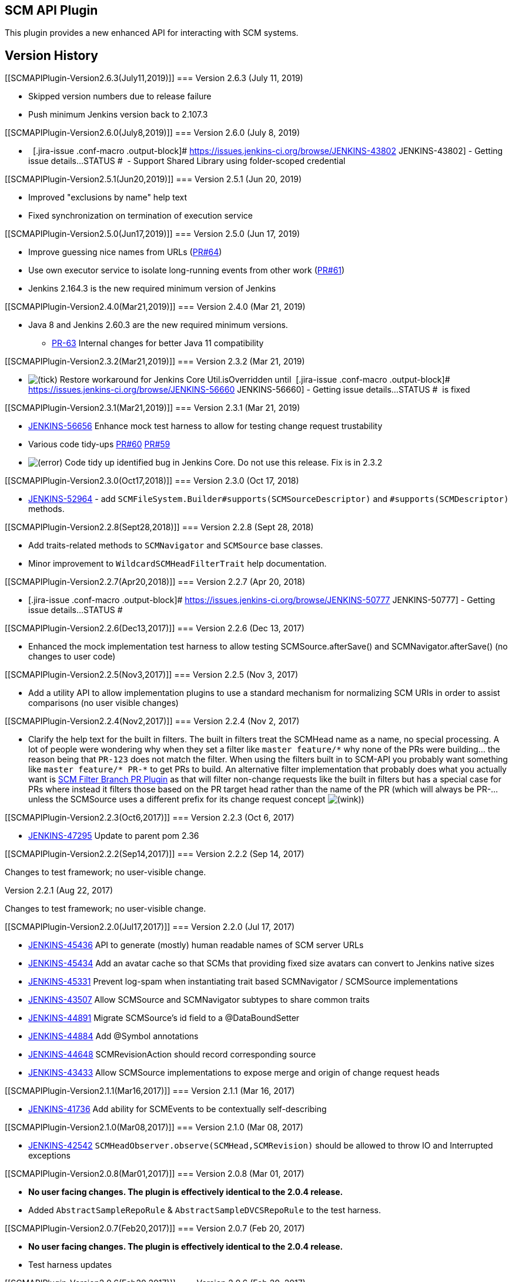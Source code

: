 [[SCMAPIPlugin-SCMAPIPlugin]]
== SCM API Plugin

This plugin provides a new enhanced API for interacting with SCM
systems.

[[SCMAPIPlugin-VersionHistory]]
== Version History

[[SCMAPIPlugin-Version2.6.3(July11,2019)]]
=== Version 2.6.3 (July 11, 2019)

* Skipped version numbers due to release failure
* Push minimum Jenkins version back to 2.107.3 

[[SCMAPIPlugin-Version2.6.0(July8,2019)]]
=== Version 2.6.0 (July 8, 2019)

*   [.jira-issue .conf-macro .output-block]#
https://issues.jenkins-ci.org/browse/JENKINS-43802[[.aui-icon .aui-icon-wait .issue-placeholder]##
##JENKINS-43802] - [.summary]#Getting issue details...#
[.aui-lozenge .aui-lozenge-subtle .aui-lozenge-default .issue-placeholder]#STATUS#
#  - Support Shared Library using folder-scoped credential

[[SCMAPIPlugin-Version2.5.1(Jun20,2019)]]
=== Version 2.5.1 (Jun 20, 2019)

* Improved "exclusions by name" help text
* Fixed synchronization on termination of execution service

[[SCMAPIPlugin-Version2.5.0(Jun17,2019)]]
=== Version 2.5.0 (Jun 17, 2019)

* Improve guessing nice names from URLs
(https://github.com/jenkinsci/scm-api-plugin/pull/64[PR#64])
* Use own executor service to isolate long-running events from other
work (https://github.com/jenkinsci/scm-api-plugin/pull/61[PR#61])
* Jenkins 2.164.3 is the new required minimum version of Jenkins

[[SCMAPIPlugin-Version2.4.0(Mar21,2019)]]
=== Version 2.4.0 (Mar 21, 2019)

* Java 8 and Jenkins 2.60.3 are the new required minimum versions.
** https://github.com/jenkinsci/scm-api-plugin/pull/63[PR-63] Internal
changes for better Java 11 compatibility

[[SCMAPIPlugin-Version2.3.2(Mar21,2019)]]
=== Version 2.3.2 (Mar 21, 2019)

* image:docs/images/check.svg[(tick)] Restore
workaround for Jenkins Core Util.isOverridden until 
[.jira-issue .conf-macro .output-block]#
https://issues.jenkins-ci.org/browse/JENKINS-56660[[.aui-icon .aui-icon-wait .issue-placeholder]##
##JENKINS-56660] - [.summary]#Getting issue details...#
[.aui-lozenge .aui-lozenge-subtle .aui-lozenge-default .issue-placeholder]#STATUS#
#  is fixed

[[SCMAPIPlugin-Version2.3.1(Mar21,2019)]]
=== Version 2.3.1 (Mar 21, 2019)

* https://issues.jenkins-ci.org/browse/JENKINS-56656[JENKINS-56656]
Enhance mock test harness to allow for testing change request
trustability 
* Various code
tidy-ups https://github.com/jenkinsci/scm-api-plugin/pull/60[PR#60] https://github.com/jenkinsci/scm-api-plugin/pull/59[PR#59]
* image:docs/images/error.svg[(error)] Code
tidy up identified bug in Jenkins Core. Do not use this release. Fix is
in 2.3.2

[[SCMAPIPlugin-Version2.3.0(Oct17,2018)]]
=== Version 2.3.0 (Oct 17, 2018)

* https://issues.jenkins.io/browse/JENKINS-52964[JENKINS-52964] -
add `+SCMFileSystem.Builder#supports(SCMSourceDescriptor)+`
and `+#supports(SCMDescriptor)+` methods.

[[SCMAPIPlugin-Version2.2.8(Sept28,2018)]]
=== Version 2.2.8 (Sept 28, 2018)

* Add traits-related methods to `+SCMNavigator+` and `+SCMSource+` base
classes.
* Minor improvement to `+WildcardSCMHeadFilterTrait+` help
documentation.

[[SCMAPIPlugin-Version2.2.7(Apr20,2018)]]
=== Version 2.2.7 (Apr 20, 2018)

* [.jira-issue .conf-macro .output-block]#
https://issues.jenkins-ci.org/browse/JENKINS-50777[[.aui-icon .aui-icon-wait .issue-placeholder]##
##JENKINS-50777] - [.summary]#Getting issue details...#
[.aui-lozenge .aui-lozenge-subtle .aui-lozenge-default .issue-placeholder]#STATUS#
#

[[SCMAPIPlugin-Version2.2.6(Dec13,2017)]]
=== Version 2.2.6 (Dec 13, 2017)

* Enhanced the mock implementation test harness to allow testing
SCMSource.afterSave() and SCMNavigator.afterSave() (no changes to user
code)

[[SCMAPIPlugin-Version2.2.5(Nov3,2017)]]
=== Version 2.2.5 (Nov 3, 2017)

* Add a utility API to allow implementation plugins to use a standard
mechanism for normalizing SCM URIs in order to assist comparisons (no
user visible changes)

[[SCMAPIPlugin-Version2.2.4(Nov2,2017)]]
=== Version 2.2.4 (Nov 2, 2017)

* Clarify the help text for the built in filters. The built in filters
treat the SCMHead name as a name, no special processing. A lot of people
were wondering why when they set a filter like `+master feature/*+` why
none of the PRs were building... the reason being that `+PR-123+` does
not match the filter. When using the filters built in to SCM-API you
probably want something like `+master feature/* PR-*+` to get PRs to
build. An alternative filter implementation that probably does what you
actually want
is https://wiki.jenkins.io/display/JENKINS/SCM+Filter+Branch+PR+Plugin[SCM
Filter Branch PR Plugin] as that will filter non-change requests like
the built in filters but has a special case for PRs where instead it
filters those based on the PR target head rather than the name of the PR
(which will always be PR-... unless the SCMSource uses a different
prefix for its change request concept
image:docs/images/wink.svg[(wink)])

[[SCMAPIPlugin-Version2.2.3(Oct6,2017)]]
=== Version 2.2.3 (Oct 6, 2017)

* https://issues.jenkins-ci.org/browse/JENKINS-47295[JENKINS-47295]
Update to parent pom 2.36

[[SCMAPIPlugin-Version2.2.2(Sep14,2017)]]
=== Version 2.2.2 (Sep 14, 2017)

Changes to test framework; no user-visible change.

Version 2.2.1 (Aug 22, 2017)

Changes to test framework; no user-visible change.

[[SCMAPIPlugin-Version2.2.0(Jul17,2017)]]
=== Version 2.2.0 (Jul 17, 2017)

* https://issues.jenkins-ci.org/browse/JENKINS-45436[JENKINS-45436] API
to generate (mostly) human readable names of SCM server URLs
* https://issues.jenkins-ci.org/browse/JENKINS-45434[JENKINS-45434] Add
an avatar cache so that SCMs that providing fixed size avatars can
convert to Jenkins native sizes
* https://issues.jenkins-ci.org/browse/JENKINS-45331[JENKINS-45331] Prevent
log-spam when instantiating trait based SCMNavigator / SCMSource
implementations
* https://issues.jenkins-ci.org/browse/JENKINS-43507[JENKINS-43507] Allow
SCMSource and SCMNavigator subtypes to share common traits
* https://issues.jenkins-ci.org/browse/JENKINS-44891[JENKINS-44891] Migrate
SCMSource's id field to a @DataBoundSetter
* https://issues.jenkins-ci.org/browse/JENKINS-44884[JENKINS-44884] Add
@Symbol annotations
* https://issues.jenkins-ci.org/browse/JENKINS-44648[JENKINS-44648] SCMRevisionAction
should record corresponding source
* https://issues.jenkins-ci.org/browse/JENKINS-43433[JENKINS-43433] Allow
SCMSource implementations to expose merge and origin of change request
heads

[[SCMAPIPlugin-Version2.1.1(Mar16,2017)]]
=== Version 2.1.1 (Mar 16, 2017)

* https://issues.jenkins-ci.org/browse/JENKINS-41736[JENKINS-41736] Add
ability for SCMEvents to be contextually self-describing

[[SCMAPIPlugin-Version2.1.0(Mar08,2017)]]
=== Version 2.1.0 (Mar 08, 2017)

* https://issues.jenkins-ci.org/browse/JENKINS-42542[JENKINS-42542]
`+SCMHeadObserver.observe(SCMHead,SCMRevision)+` should be allowed to
throw IO and Interrupted exceptions

[[SCMAPIPlugin-Version2.0.8(Mar01,2017)]]
=== Version 2.0.8 (Mar 01, 2017)

* *No user facing changes. The plugin is effectively identical to the
2.0.4 release.*
* Added `+AbstractSampleRepoRule+` & `+AbstractSampleDVCSRepoRule+` to
the test harness.

[[SCMAPIPlugin-Version2.0.7(Feb20,2017)]]
=== Version 2.0.7 (Feb 20, 2017)

* *No user facing changes. The plugin is effectively identical to the
2.0.4 release.*
* Test harness updates

[[SCMAPIPlugin-Version2.0.6(Feb20,2017)]]
=== Version 2.0.6 (Feb 20, 2017)

* *No user facing changes. The plugin is effectively identical to the
2.0.4 release.*
* Test harness updates

[[SCMAPIPlugin-Version2.0.5(Feb17,2017)]]
=== Version 2.0.5 (Feb 17, 2017)

* *No user facing changes. The plugin is effectively identical to the
2.0.4 release.*
* https://issues.jenkins-ci.org/browse/JENKINS-42150[JENKINS-42150] update
the test harness to allow the mock implementation to have fake latency
* https://github.com/jenkinsci/scm-api-plugin/pull/28[PR#28] update the
documentation for implementers of the SCM API
* https://github.com/jenkinsci/scm-api-plugin/pull/31[PR#31] update the
test dependencies to make running the plugin compatibility test suite
against newer Jenkins versions easier

[[SCMAPIPlugin-Version2.0.4(Feb14,2017)]]
=== Version 2.0.4 (Feb 14, 2017)

* https://issues.jenkins-ci.org/browse/JENKINS-42000[JENKINS-42000] API
change to enable fix of JENKINS-42000

[[SCMAPIPlugin-Version2.0.3(Feb7,2017)]]
=== Version 2.0.3 (Feb 7, 2017)

* https://issues.jenkins-ci.org/browse/JENKINS-41795[JENKINS-41795] Add
a way to track the origin of SCM Events

[[SCMAPIPlugin-Version2.0.2(Feb2,2017)]]
=== Version 2.0.2 (Feb 2, 2017)

* https://issues.jenkins-ci.org/browse/JENKINS-41453[JENKINS-41453]
* https://issues.jenkins-ci.org/browse/JENKINS-41121[JENKINS-41121]
* Scare admins away from doing partial updates
* Need to be able to recover a controller with a specific ID for
LocalData tests
* Make MockSCM usable from Pipeline's checkout step
* https://issues.jenkins-ci.org/browse/JENKINS-40828[JENKINS-40828] Fix
some NPEs found when using downstream
* Tags need a timestamp
* https://issues.jenkins-ci.org/browse/JENKINS-38718[JENKINS-38718]
* https://issues.jenkins-ci.org/browse/JENKINS-40829[JENKINS-40829]
* https://issues.jenkins-ci.org/browse/JENKINS-40828[JENKINS-40828]
* https://issues.jenkins-ci.org/browse/JENKINS-40827[JENKINS-40827]
* Javadoc errors to zero
* Merge pull request #19 from jenkinsci/navigator-ids
* Merge pull request #18 from jenkinsci/important-doc-on-ids
* Noting correct issue
* Fix namespace
* Add utilities to assist with event related testing
* Simplify the child creation
* NPE from findbugs
* towards 2.0.1
* Signature should be `of(Item,SCM)` not `of(SCM)`
* SPI should not call back to API
* EventListeners expect to be ACL.SYSTEM when notified

[[SCMAPIPlugin-Version2.0.1(Jan16,2016)]]
=== Version 2.0.1 (Jan 16, 2016)

[.aui-icon .aui-icon-small .aui-iconfont-error .confluence-information-macro-icon]#
#

This release caused
https://issues.jenkins-ci.org/browse/JENKINS-41121[JENKINS-41121].

* image:docs/images/warning.svg[(warning)]
 Please read https://jenkins.io/blog/2017/01/17/scm-api-2/[this Blog
Post] before upgrading
* (I will be updating the rest of the changes and removing this line
after the chain of releases is done - SC)

[[SCMAPIPlugin-Version2.0.1-beta-1(Dec16,2016)]]
=== Version 2.0.1-beta-1 (Dec 16, 2016)

* Released to experimental update center to allow testing the downstream
changes in github-branch-source and bitbucket-branch-source (both of
which need upgrading to at least 2.0.0-beta-1 if you have them installed
on your master)

[[SCMAPIPlugin-Version2.0(Dec7,2016)]]
=== Version 2.0 (Dec 7, 2016)

* https://issues.jenkins-ci.org/browse/JENKINS-38987[JENKINS-38987]
Added pronouns to assist consuming plugins to name concepts like:
SCMHead; SCMSource; and SCMNavigator with SCM specific idiomatic names,
e.g. GitHub can respectively provide pronouns "Branch"/"Tag"/"Pull
request"; "Repository"; "Server", whereas something like Accurev could
provide pronouns "Stream"/"Snapshot"; "Depot"; "Repository". The
pronouns are more relevant for SCMHead as typically each SCM
implementation is likely to have more than one type of head: mainlines,
branches, tags, change requests, etc
* https://issues.jenkins-ci.org/browse/JENKINS-38355[JENKINS-39355] Various
API improvements that make it easier to implement/consume SCM API
including the addition of an event system to allow SCM implementations
to consolidate push event handling from their backing SCM server.
* https://issues.jenkins-ci.org/browse/JENKINS-40138[JENKINS-40138] SCMHead.getActions()
should never have been introduced into the SCM API. JENKINS-33309 was a
mistake. The API is now marked as DoNotUse and is non-functional.
Replacement API for the correct way to access the corresponding
information have been documented.
* Added documentation for
https://github.com/jenkinsci/scm-api-plugin/blob/master/docs/implementation.adoc[plugin
authors who are implementing the SCM API for their SCM system] and
https://github.com/jenkinsci/scm-api-plugin/blob/master/docs/consumer.adoc[consumers
of the SCM API that want to access different SCM implementations through
a single generic API]
* Added
a https://github.com/jenkinsci/scm-api-plugin/tree/master/src/test/java/jenkins/scm/impl/mock[mock
SCM implementation] in the tests-jar so that consumers can write unit
tests of their implementation without needing to create SCM servers and
manipulate SCM repositories to generate events or test conditions.

[[SCMAPIPlugin-Version1.3(Sep7,2016)]]
=== Version 1.3 (Sep 7, 2016)

* Infrastructure for
https://issues.jenkins-ci.org/browse/JENKINS-31155[JENKINS-31155].
* https://issues.jenkins-ci.org/browse/JENKINS-32768[JENKINS-32768]
`+SingleSCMSource+` configuration was not properly round-tripped.
* More emphatically discourage use of `+SingleSCMSource+`.

[[SCMAPIPlugin-Version1.2(Apr11,2016)]]
=== Version 1.2 (Apr 11, 2016)

* https://issues.jenkins-ci.org/browse/JENKINS-33808[JENKINS-33808]
Support for Item categorization. More information about this new feature
in core here
https://issues.jenkins-ci.org/browse/JENKINS-31162[JENKINS-31162]

[[SCMAPIPlugin-Version1.1(Mar10,2016)]]
=== Version 1.1 (Mar 10, 2016)

* https://issues.jenkins-ci.org/browse/JENKINS-33256[JENKINS-33256]
`+SCMSource.getTrustedRevision+` API.
* https://issues.jenkins-ci.org/browse/JENKINS-33309[JENKINS-33309]
`+SCMHead+` may have actions, such as `+ChangeRequestAction+`.

[[SCMAPIPlugin-Version1.0(Nov12,2015)]]
=== Version 1.0 (Nov 12, 2015)

* https://issues.jenkins-ci.org/browse/JENKINS-30595[JENKINS-30595]
`+HeadByItem+` API.

[[SCMAPIPlugin-Version0.3-beta-1]]
=== Version 0.3-beta-1

* Introduced `+SCMNavigator+` API.
* https://issues.jenkins-ci.org/browse/JENKINS-21007[JENKINS-21007] Add
a mechanism to get parent revision.

[[SCMAPIPlugin-Version0.2]]
=== Version 0.2

Changelog not recorded.

[[SCMAPIPlugin-Version0.1]]
=== Version 0.1

Initial release.

